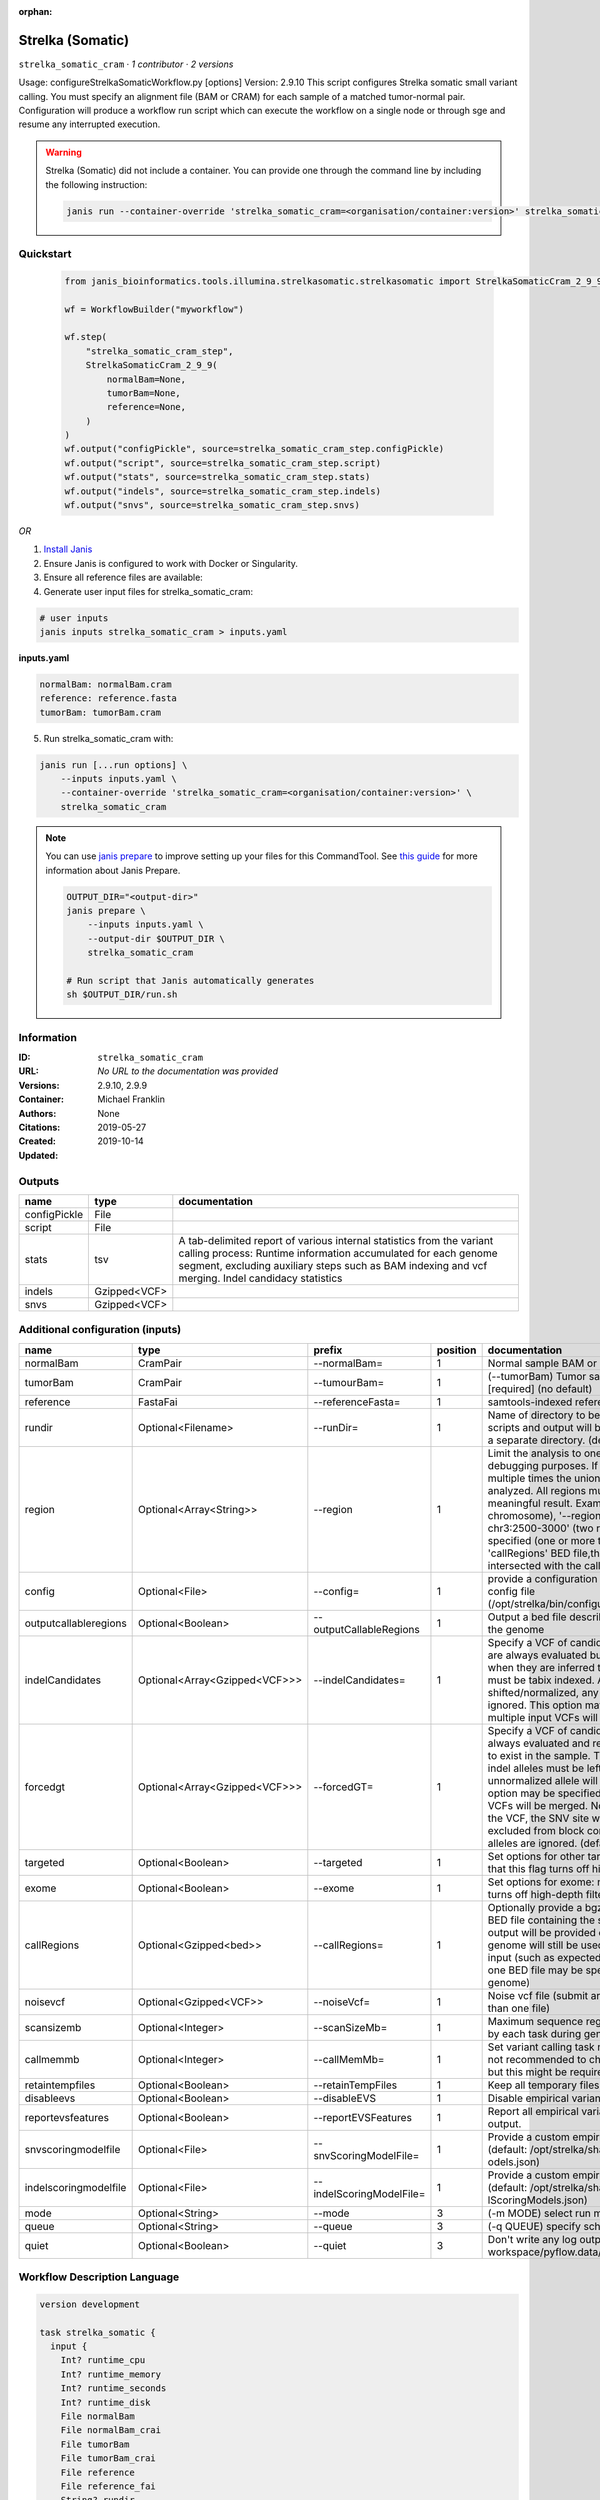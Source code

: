 :orphan:

Strelka (Somatic)
========================================

``strelka_somatic_cram`` · *1 contributor · 2 versions*

Usage: configureStrelkaSomaticWorkflow.py [options]
Version: 2.9.10
This script configures Strelka somatic small variant calling.
You must specify an alignment file (BAM or CRAM) for each sample of a matched tumor-normal pair.
Configuration will produce a workflow run script which can execute the workflow on a single node or through
sge and resume any interrupted execution.

.. warning::

   Strelka (Somatic) did not include a container. You can provide one through the command line by including
   the following instruction:

   .. code-block:: bash

      janis run --container-override 'strelka_somatic_cram=<organisation/container:version>' strelka_somatic_cram
    
Quickstart
-----------

    .. code-block:: python

       from janis_bioinformatics.tools.illumina.strelkasomatic.strelkasomatic import StrelkaSomaticCram_2_9_9

       wf = WorkflowBuilder("myworkflow")

       wf.step(
           "strelka_somatic_cram_step",
           StrelkaSomaticCram_2_9_9(
               normalBam=None,
               tumorBam=None,
               reference=None,
           )
       )
       wf.output("configPickle", source=strelka_somatic_cram_step.configPickle)
       wf.output("script", source=strelka_somatic_cram_step.script)
       wf.output("stats", source=strelka_somatic_cram_step.stats)
       wf.output("indels", source=strelka_somatic_cram_step.indels)
       wf.output("snvs", source=strelka_somatic_cram_step.snvs)
    

*OR*

1. `Install Janis </tutorials/tutorial0.html>`_

2. Ensure Janis is configured to work with Docker or Singularity.

3. Ensure all reference files are available:

4. Generate user input files for strelka_somatic_cram:

.. code-block:: bash

   # user inputs
   janis inputs strelka_somatic_cram > inputs.yaml



**inputs.yaml**

.. code-block:: yaml

       normalBam: normalBam.cram
       reference: reference.fasta
       tumorBam: tumorBam.cram




5. Run strelka_somatic_cram with:

.. code-block:: bash

   janis run [...run options] \
       --inputs inputs.yaml \
       --container-override 'strelka_somatic_cram=<organisation/container:version>' \
       strelka_somatic_cram

.. note::

   You can use `janis prepare <https://janis.readthedocs.io/en/latest/references/prepare.html>`_ to improve setting up your files for this CommandTool. See `this guide <https://janis.readthedocs.io/en/latest/references/prepare.html>`_ for more information about Janis Prepare.

   .. code-block:: text

      OUTPUT_DIR="<output-dir>"
      janis prepare \
          --inputs inputs.yaml \
          --output-dir $OUTPUT_DIR \
          strelka_somatic_cram

      # Run script that Janis automatically generates
      sh $OUTPUT_DIR/run.sh











Information
------------

:ID: ``strelka_somatic_cram``
:URL: *No URL to the documentation was provided*
:Versions: 2.9.10, 2.9.9
:Container: 
:Authors: Michael Franklin
:Citations: None
:Created: 2019-05-27
:Updated: 2019-10-14


Outputs
-----------

============  ============  ===========================================================================================================================================================================================================================================
name          type          documentation
============  ============  ===========================================================================================================================================================================================================================================
configPickle  File
script        File
stats         tsv           A tab-delimited report of various internal statistics from the variant calling process: Runtime information accumulated for each genome segment, excluding auxiliary steps such as BAM indexing and vcf merging. Indel candidacy statistics
indels        Gzipped<VCF>
snvs          Gzipped<VCF>
============  ============  ===========================================================================================================================================================================================================================================


Additional configuration (inputs)
---------------------------------

=====================  =============================  ========================  ==========  ====================================================================================================================================================================================================================================================================================================================================================================================================================================================================================================================================================
name                   type                           prefix                      position  documentation
=====================  =============================  ========================  ==========  ====================================================================================================================================================================================================================================================================================================================================================================================================================================================================================================================================================
normalBam              CramPair                       --normalBam=                       1  Normal sample BAM or CRAM file. (no default)
tumorBam               CramPair                       --tumourBam=                       1  (--tumorBam)  Tumor sample BAM or CRAM file. [required] (no default)
reference              FastaFai                       --referenceFasta=                  1  samtools-indexed reference fasta file [required]
rundir                 Optional<Filename>             --runDir=                          1  Name of directory to be created where all workflow scripts and output will be written. Each analysis requires a separate directory. (default: StrelkaSomaticWorkflow)
region                 Optional<Array<String>>        --region                           1  Limit the analysis to one or more genome region(s) for debugging purposes. If this argument is provided multiple times the union of all specified regions will be analyzed. All regions must be non-overlapping to get a meaningful result. Examples: '--region chr20' (whole chromosome), '--region chr2:100-2000 --region chr3:2500-3000' (two regions)'. If this option is specified (one or more times) together with the 'callRegions' BED file,then all region arguments will be intersected with the callRegions BED track.
config                 Optional<File>                 --config=                          1  provide a configuration file to override defaults in global config file (/opt/strelka/bin/configureStrelkaSomaticWorkflow.py.ini)
outputcallableregions  Optional<Boolean>              --outputCallableRegions            1  Output a bed file describing somatic callable regions of the genome
indelCandidates        Optional<Array<Gzipped<VCF>>>  --indelCandidates=                 1  Specify a VCF of candidate indel alleles. These alleles are always evaluated but only reported in the output when they are inferred to exist in the sample. The VCF must be tabix indexed. All indel alleles must be left-shifted/normalized, any unnormalized alleles will be ignored. This option may be specified more than once, multiple input VCFs will be merged. (default: None)
forcedgt               Optional<Array<Gzipped<VCF>>>  --forcedGT=                        1  Specify a VCF of candidate alleles. These alleles are always evaluated and reported even if they are unlikely to exist in the sample. The VCF must be tabix indexed. All indel alleles must be left- shifted/normalized, any unnormalized allele will trigger a runtime error. This option may be specified more than once, multiple input VCFs will be merged. Note that for any SNVs provided in the VCF, the SNV site will be reported (and for gVCF, excluded from block compression), but the specific SNV alleles are ignored. (default: None)
targeted               Optional<Boolean>              --targeted                         1  Set options for other targeted input: note in particular that this flag turns off high-depth filters
exome                  Optional<Boolean>              --exome                            1  Set options for exome: note in particular that this flag turns off high-depth filters
callRegions            Optional<Gzipped<bed>>         --callRegions=                     1  Optionally provide a bgzip-compressed/tabix-indexed BED file containing the set of regions to call. No VCF output will be provided outside of these regions. The full genome will still be used to estimate statistics from the input (such as expected depth per chromosome). Only one BED file may be specified. (default: call the entire genome)
noisevcf               Optional<Gzipped<VCF>>         --noiseVcf=                        1  Noise vcf file (submit argument multiple times for more than one file)
scansizemb             Optional<Integer>              --scanSizeMb=                      1  Maximum sequence region size (in megabases) scanned by each task during genome variant calling. (default: 12)
callmemmb              Optional<Integer>              --callMemMb=                       1  Set variant calling task memory limit (in megabytes). It is not recommended to change the default in most cases, but this might be required for a sample of unusual depth.
retaintempfiles        Optional<Boolean>              --retainTempFiles                  1  Keep all temporary files (for workflow debugging)
disableevs             Optional<Boolean>              --disableEVS                       1  Disable empirical variant scoring (EVS).
reportevsfeatures      Optional<Boolean>              --reportEVSFeatures                1  Report all empirical variant scoring features in VCF output.
snvscoringmodelfile    Optional<File>                 --snvScoringModelFile=             1  Provide a custom empirical scoring model file for SNVs (default: /opt/strelka/share/config/somaticSNVScoringM odels.json)
indelscoringmodelfile  Optional<File>                 --indelScoringModelFile=           1  Provide a custom empirical scoring model file for indels (default: /opt/strelka/share/config/somaticInde lScoringModels.json)
mode                   Optional<String>               --mode                             3  (-m MODE)  select run mode (local|sge)
queue                  Optional<String>               --queue                            3  (-q QUEUE) specify scheduler queue name
quiet                  Optional<Boolean>              --quiet                            3  Don't write any log output to stderr (but still write to workspace/pyflow.data/logs/pyflow_log.txt)
=====================  =============================  ========================  ==========  ====================================================================================================================================================================================================================================================================================================================================================================================================================================================================================================================================================

Workflow Description Language
------------------------------

.. code-block:: text

   version development

   task strelka_somatic {
     input {
       Int? runtime_cpu
       Int? runtime_memory
       Int? runtime_seconds
       Int? runtime_disk
       File normalBam
       File normalBam_crai
       File tumorBam
       File tumorBam_crai
       File reference
       File reference_fai
       String? rundir
       Array[String]? region
       File? config
       Boolean? outputcallableregions
       Array[File]? indelCandidates
       Array[File]? indelCandidates_tbi
       Array[File]? forcedgt
       Array[File]? forcedgt_tbi
       Boolean? targeted
       Boolean? exome
       File? callRegions
       File? callRegions_tbi
       File? noisevcf
       File? noisevcf_tbi
       Int? scansizemb
       Int? callmemmb
       Boolean? retaintempfiles
       Boolean? disableevs
       Boolean? reportevsfeatures
       File? snvscoringmodelfile
       File? indelscoringmodelfile
       String? mode
       String? queue
       Boolean? quiet
     }

     command <<<
       set -e
        \
         'configureStrelkaSomaticWorkflow.py' \
         --normalBam='~{normalBam}' \
         --tumourBam='~{tumorBam}' \
         --referenceFasta='~{reference}' \
         --runDir='~{select_first([rundir, "generated"])}' \
         ~{if (defined(region) && length(select_first([region])) > 0) then "--region '" + sep("' --region '", select_first([region])) + "'" else ""} \
         ~{if defined(config) then ("--config='" + config + "'") else ""} \
         ~{if (defined(outputcallableregions) && select_first([outputcallableregions])) then "--outputCallableRegions" else ""} \
         ~{if (defined(indelCandidates) && length(select_first([indelCandidates])) > 0) then "--indelCandidates='" + sep("' --indelCandidates='", select_first([indelCandidates])) + "'" else ""} \
         ~{if (defined(forcedgt) && length(select_first([forcedgt])) > 0) then "--forcedGT='" + sep("' --forcedGT='", select_first([forcedgt])) + "'" else ""} \
         ~{if (defined(targeted) && select_first([targeted])) then "--targeted" else ""} \
         ~{if (defined(exome) && select_first([exome])) then "--exome" else ""} \
         ~{if defined(callRegions) then ("--callRegions='" + callRegions + "'") else ""} \
         ~{if defined(noisevcf) then ("--noiseVcf='" + noisevcf + "'") else ""} \
         ~{if defined(scansizemb) then ("--scanSizeMb=" + scansizemb) else ''} \
         ~{if defined(callmemmb) then ("--callMemMb=" + callmemmb) else ''} \
         ~{if select_first([retaintempfiles, false]) then "--retainTempFiles" else ""} \
         ~{if (defined(disableevs) && select_first([disableevs])) then "--disableEVS" else ""} \
         ~{if (defined(reportevsfeatures) && select_first([reportevsfeatures])) then "--reportEVSFeatures" else ""} \
         ~{if defined(snvscoringmodelfile) then ("--snvScoringModelFile='" + snvscoringmodelfile + "'") else ""} \
         ~{if defined(indelscoringmodelfile) then ("--indelScoringModelFile='" + indelscoringmodelfile + "'") else ""} \
         ;~{select_first([rundir, "generated"])}/runWorkflow.py \
         ~{if defined(select_first([mode, "local"])) then ("--mode " + select_first([mode, "local"])) else ''} \
         ~{if defined(queue) then ("--queue " + queue) else ''} \
         ~{if (defined(quiet) && select_first([quiet])) then "--quiet" else ""} \
         --jobs ~{select_first([runtime_cpu, 4])} \
         --memGb ~{select_first([runtime_memory, 4, 4])}
     >>>

     runtime {
       cpu: select_first([runtime_cpu, 4, 1])
       disks: "local-disk ~{select_first([runtime_disk, 20])} SSD"
       docker: ""
       duration: select_first([runtime_seconds, 86400])
       memory: "~{select_first([runtime_memory, 4, 4])}G"
       preemptible: 2
     }

     output {
       File configPickle = (select_first([rundir, "generated"]) + "/runWorkflow.py.config.pickle")
       File script = (select_first([rundir, "generated"]) + "/runWorkflow.py")
       File stats = (select_first([rundir, "generated"]) + "/results/stats/runStats.tsv")
       File indels = (select_first([rundir, "generated"]) + "/results/variants/somatic.indels.vcf.gz")
       File indels_tbi = (select_first([rundir, "generated"]) + "/results/variants/somatic.indels.vcf.gz") + ".tbi"
       File snvs = (select_first([rundir, "generated"]) + "/results/variants/somatic.snvs.vcf.gz")
       File snvs_tbi = (select_first([rundir, "generated"]) + "/results/variants/somatic.snvs.vcf.gz") + ".tbi"
     }

   }

Common Workflow Language
-------------------------

.. code-block:: text

   #!/usr/bin/env cwl-runner
   class: CommandLineTool
   cwlVersion: v1.2
   label: Strelka (Somatic)

   requirements:
   - class: ShellCommandRequirement
   - class: InlineJavascriptRequirement
   - class: DockerRequirement
     dockerPull: ''

   inputs:
   - id: normalBam
     label: normalBam
     doc: Normal sample BAM or CRAM file. (no default)
     type: File
     secondaryFiles:
     - pattern: .crai
     inputBinding:
       prefix: --normalBam=
       position: 1
       separate: false
   - id: tumorBam
     label: tumorBam
     doc: (--tumorBam)  Tumor sample BAM or CRAM file. [required] (no default)
     type: File
     secondaryFiles:
     - pattern: .crai
     inputBinding:
       prefix: --tumourBam=
       position: 1
       separate: false
   - id: reference
     label: reference
     doc: ' samtools-indexed reference fasta file [required]'
     type: File
     secondaryFiles:
     - pattern: .fai
     inputBinding:
       prefix: --referenceFasta=
       position: 1
       separate: false
   - id: rundir
     label: rundir
     doc: |-
       Name of directory to be created where all workflow scripts and output will be written. Each analysis requires a separate directory. (default: StrelkaSomaticWorkflow)
     type:
     - string
     - 'null'
     default: generated
     inputBinding:
       prefix: --runDir=
       position: 1
       separate: false
   - id: region
     label: region
     doc: |-
       Limit the analysis to one or more genome region(s) for debugging purposes. If this argument is provided multiple times the union of all specified regions will be analyzed. All regions must be non-overlapping to get a meaningful result. Examples: '--region chr20' (whole chromosome), '--region chr2:100-2000 --region chr3:2500-3000' (two regions)'. If this option is specified (one or more times) together with the 'callRegions' BED file,then all region arguments will be intersected with the callRegions BED track.
     type:
     - type: array
       inputBinding:
         prefix: --region
       items: string
     - 'null'
     inputBinding:
       position: 1
   - id: config
     label: config
     doc: |-
       provide a configuration file to override defaults in global config file (/opt/strelka/bin/configureStrelkaSomaticWorkflow.py.ini)
     type:
     - File
     - 'null'
     inputBinding:
       prefix: --config=
       position: 1
       separate: false
   - id: outputcallableregions
     label: outputcallableregions
     doc: Output a bed file describing somatic callable regions of the genome
     type:
     - boolean
     - 'null'
     inputBinding:
       prefix: --outputCallableRegions
       position: 1
       separate: true
   - id: indelCandidates
     label: indelCandidates
     doc: |-
       Specify a VCF of candidate indel alleles. These alleles are always evaluated but only reported in the output when they are inferred to exist in the sample. The VCF must be tabix indexed. All indel alleles must be left-shifted/normalized, any unnormalized alleles will be ignored. This option may be specified more than once, multiple input VCFs will be merged. (default: None)
     type:
     - type: array
       inputBinding:
         prefix: --indelCandidates=
         separate: false
       items: File
     - 'null'
     inputBinding:
       position: 1
   - id: forcedgt
     label: forcedgt
     doc: |-
       Specify a VCF of candidate alleles. These alleles are always evaluated and reported even if they are unlikely to exist in the sample. The VCF must be tabix indexed. All indel alleles must be left- shifted/normalized, any unnormalized allele will trigger a runtime error. This option may be specified more than once, multiple input VCFs will be merged. Note that for any SNVs provided in the VCF, the SNV site will be reported (and for gVCF, excluded from block compression), but the specific SNV alleles are ignored. (default: None)
     type:
     - type: array
       inputBinding:
         prefix: --forcedGT=
         separate: false
       items: File
     - 'null'
     inputBinding:
       position: 1
   - id: targeted
     label: targeted
     doc: |-
       Set options for other targeted input: note in particular that this flag turns off high-depth filters
     type:
     - boolean
     - 'null'
     inputBinding:
       prefix: --targeted
       position: 1
       separate: true
   - id: exome
     label: exome
     doc: |-
       Set options for exome: note in particular that this flag turns off high-depth filters
     type:
     - boolean
     - 'null'
     inputBinding:
       prefix: --exome
       position: 1
       separate: true
   - id: callRegions
     label: callRegions
     doc: |-
       Optionally provide a bgzip-compressed/tabix-indexed BED file containing the set of regions to call. No VCF output will be provided outside of these regions. The full genome will still be used to estimate statistics from the input (such as expected depth per chromosome). Only one BED file may be specified. (default: call the entire genome)
     type:
     - File
     - 'null'
     secondaryFiles:
     - pattern: .tbi
     inputBinding:
       prefix: --callRegions=
       position: 1
       separate: false
   - id: noisevcf
     label: noisevcf
     doc: Noise vcf file (submit argument multiple times for more than one file)
     type:
     - File
     - 'null'
     secondaryFiles:
     - pattern: .tbi
     inputBinding:
       prefix: --noiseVcf=
       position: 1
       separate: false
   - id: scansizemb
     label: scansizemb
     doc: |-
       Maximum sequence region size (in megabases) scanned by each task during genome variant calling. (default: 12)
     type:
     - int
     - 'null'
     inputBinding:
       prefix: --scanSizeMb=
       position: 1
       separate: false
   - id: callmemmb
     label: callmemmb
     doc: |-
       Set variant calling task memory limit (in megabytes). It is not recommended to change the default in most cases, but this might be required for a sample of unusual depth.
     type:
     - int
     - 'null'
     inputBinding:
       prefix: --callMemMb=
       position: 1
       separate: false
   - id: retaintempfiles
     label: retaintempfiles
     doc: Keep all temporary files (for workflow debugging)
     type: boolean
     default: false
     inputBinding:
       prefix: --retainTempFiles
       position: 1
       separate: true
   - id: disableevs
     label: disableevs
     doc: Disable empirical variant scoring (EVS).
     type:
     - boolean
     - 'null'
     inputBinding:
       prefix: --disableEVS
       position: 1
       separate: true
   - id: reportevsfeatures
     label: reportevsfeatures
     doc: ' Report all empirical variant scoring features in VCF output.'
     type:
     - boolean
     - 'null'
     inputBinding:
       prefix: --reportEVSFeatures
       position: 1
       separate: true
   - id: snvscoringmodelfile
     label: snvscoringmodelfile
     doc: |2-
        Provide a custom empirical scoring model file for SNVs (default: /opt/strelka/share/config/somaticSNVScoringM odels.json)
     type:
     - File
     - 'null'
     inputBinding:
       prefix: --snvScoringModelFile=
       position: 1
       separate: false
   - id: indelscoringmodelfile
     label: indelscoringmodelfile
     doc: |2-
        Provide a custom empirical scoring model file for indels (default: /opt/strelka/share/config/somaticInde lScoringModels.json)
     type:
     - File
     - 'null'
     inputBinding:
       prefix: --indelScoringModelFile=
       position: 1
       separate: false
   - id: mode
     label: mode
     doc: (-m MODE)  select run mode (local|sge)
     type: string
     default: local
     inputBinding:
       prefix: --mode
       position: 3
       shellQuote: false
   - id: queue
     label: queue
     doc: (-q QUEUE) specify scheduler queue name
     type:
     - string
     - 'null'
     inputBinding:
       prefix: --queue
       position: 3
       shellQuote: false
   - id: quiet
     label: quiet
     doc: |-
       Don't write any log output to stderr (but still write to workspace/pyflow.data/logs/pyflow_log.txt)
     type:
     - boolean
     - 'null'
     inputBinding:
       prefix: --quiet
       position: 3
       shellQuote: false

   outputs:
   - id: configPickle
     label: configPickle
     type: File
     outputBinding:
       glob: $((inputs.rundir + "/runWorkflow.py.config.pickle"))
       loadContents: false
   - id: script
     label: script
     type: File
     outputBinding:
       glob: $((inputs.rundir + "/runWorkflow.py"))
       loadContents: false
   - id: stats
     label: stats
     doc: |-
       A tab-delimited report of various internal statistics from the variant calling process: Runtime information accumulated for each genome segment, excluding auxiliary steps such as BAM indexing and vcf merging. Indel candidacy statistics
     type: File
     outputBinding:
       glob: $((inputs.rundir + "/results/stats/runStats.tsv"))
       loadContents: false
   - id: indels
     label: indels
     doc: ''
     type: File
     secondaryFiles:
     - pattern: .tbi
     outputBinding:
       glob: $((inputs.rundir + "/results/variants/somatic.indels.vcf.gz"))
       loadContents: false
   - id: snvs
     label: snvs
     doc: ''
     type: File
     secondaryFiles:
     - pattern: .tbi
     outputBinding:
       glob: $((inputs.rundir + "/results/variants/somatic.snvs.vcf.gz"))
       loadContents: false
   stdout: _stdout
   stderr: _stderr
   arguments:
   - position: 0
     valueFrom: configureStrelkaSomaticWorkflow.py
   - position: 2
     valueFrom: $(";{rundir}/runWorkflow.py".replace(/\{rundir\}/g, inputs.rundir))
     shellQuote: false
   - prefix: --jobs
     position: 3
     valueFrom: $([inputs.runtime_cpu, 4].filter(function (inner) { return inner != null
       })[0])
     shellQuote: false
   - prefix: --memGb
     position: 3
     valueFrom: |-
       $([inputs.runtime_memory, 4, 4].filter(function (inner) { return inner != null })[0])
     shellQuote: false

   hints:
   - class: ToolTimeLimit
     timelimit: |-
       $([inputs.runtime_seconds, 86400].filter(function (inner) { return inner != null })[0])
   id: strelka_somatic


